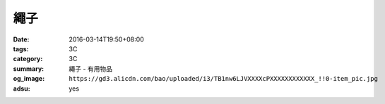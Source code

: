 繩子
####

:date: 2016-03-14T19:50+08:00
:tags: 3C
:category: 3C
:summary: 繩子 - 有用物品
:og_image: ``https://gd3.alicdn.com/bao/uploaded/i3/TB1nw6LJVXXXXcPXXXXXXXXXXXX_!!0-item_pic.jpg``
:adsu: yes


.. image:: https://gd3.alicdn.com/bao/uploaded/i3/TB1nw6LJVXXXXcPXXXXXXXXXXXX_!!0-item_pic.jpg
   :alt: 包邮 550军规4毫米9芯伞绳户外伞兵救援捆绑晾衣纯色登山绳晾衣绳-淘宝网全球站
   :target: https://item.taobao.com/item.htm?id=522962737581
   :align: center
